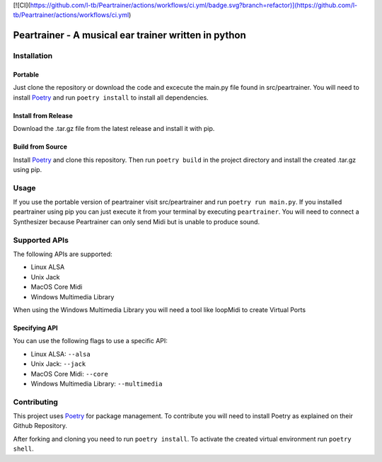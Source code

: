[![CI](https://github.com/l-tb/Peartrainer/actions/workflows/ci.yml/badge.svg?branch=refactor)](https://github.com/l-tb/Peartrainer/actions/workflows/ci.yml)

=======================================================
 Peartrainer - A musical ear trainer written in python
=======================================================

Installation
============

Portable
--------

Just clone the repository or download the code and excecute the main.py
file found in src/peartrainer. You will need to install `Poetry <https://github.com/python-poetry/poetry>`__ and run ``poetry install`` to install all dependencies.

Install from Release
--------------------

Download the .tar.gz file from the latest release and install it with pip.

Build from Source
-----------------

Install `Poetry <https://github.com/python-poetry/poetry>`__ and clone this repository.
Then run ``poetry build`` in the project directory and install the created .tar.gz using pip.

Usage
=====

If you use the portable version of peartrainer visit src/peartrainer and run ``poetry run main.py``.
If you installed peartrainer using pip you can just execute it from your terminal by executing ``peartrainer``.
You will need to connect a Synthesizer because Peartrainer can only send
Midi but is unable to produce sound.



Supported APIs
==============

The following APIs are supported:

-  Linux ALSA
-  Unix Jack
-  MacOS Core Midi
-  Windows Multimedia Library

When using the Windows Multimedia Library you will need a tool like
loopMidi to create Virtual Ports

Specifying API
--------------

You can use the following flags to use a specific API:

-  Linux ALSA: ``--alsa``
-  Unix Jack: ``--jack``
-  MacOS Core Midi: ``--core``
-  Windows Multimedia Library: ``--multimedia``

Contributing
============

This project uses `Poetry <https://github.com/python-poetry/poetry>`__
for package management. To contribute you will need to install Poetry as
explained on their Github Repository.

After forking and cloning you need to run ``poetry install``. To
activate the created virtual environment run ``poetry shell``.
